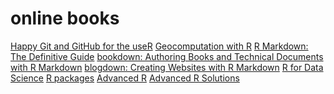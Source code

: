 * online books
[[http://happygitwithr.com/index.html][Happy Git and GitHub for the useR]]
[[https://geocompr.robinlovelace.net/][Geocomputation with R]]
[[https://bookdown.org/yihui/rmarkdown/][R Markdown: The Definitive Guide]]
[[https://bookdown.org/yihui/bookdown/][bookdown: Authoring Books and Technical Documents with R Markdown]]
[[https://bookdown.org/yihui/blogdown/][blogdown: Creating Websites with R Markdown]]
[[https://r4ds.had.co.nz/][R for Data Science]]
[[http://r-pkgs.had.co.nz/][R packages]]
[[https://adv-r.hadley.nz/][Advanced R]]
[[https://advanced-r-solutions.rbind.io/][Advanced R Solutions]]
